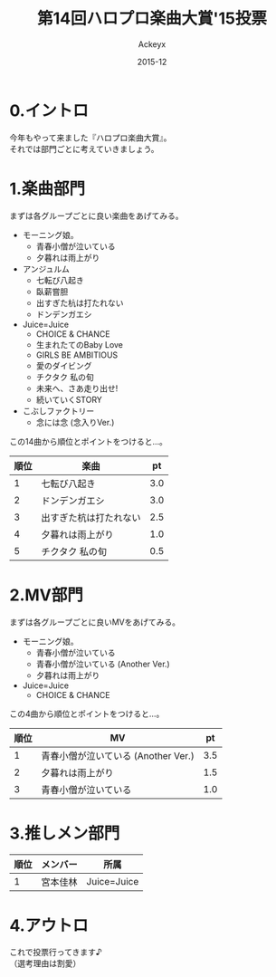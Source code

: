 #+TITLE: 第14回ハロプロ楽曲大賞'15投票
#+AUTHOR: Ackeyx
#+DATE: 2015-12
#+HTML_HEAD: <link id="generic-css-dark"  rel="stylesheet" type="text/css" href="../css/generic-dark.css"/>
#+HTML_HEAD: <link id="generic-css-light" rel="stylesheet" type="text/css" href="../css/generic-light.css"/>
#+HTML_HEAD: <script type="text/javascript" src="../js/generic-css.js"></script>
#+LANGUAGE: ja
#+OPTIONS: num:nil

* 0.イントロ

[[http://www.esrp2.jp/hpma/2015/][file:../media/hpma2015-banner.jpg]]

今年もやって来ました『ハロプロ楽曲大賞』。\\
それでは部門ごとに考えていきましょう。

* 1.楽曲部門

まずは各グループごとに良い楽曲をあげてみる。

- モーニング娘。
	- 青春小僧が泣いている
	- 夕暮れは雨上がり
- アンジュルム
	- 七転び八起き
	- 臥薪嘗胆
	- 出すぎた杭は打たれない
	- ドンデンガエシ
- Juice=Juice
	- CHOICE & CHANCE
	- 生まれたてのBaby Love
	- GIRLS BE AMBITIOUS
	- 愛のダイビング
	- チクタク 私の旬
	- 未来へ、さあ走り出せ!
	- 続いていくSTORY
- こぶしファクトリー
	- 念には念 (念入りVer.)

この14曲から順位とポイントをつけると…。

| 順位 | 楽曲                   |   pt |
|------+------------------------+------|
|    1 | 七転び八起き           |  3.0 |
|    2 | ドンデンガエシ         |  3.0 |
|    3 | 出すぎた杭は打たれない |  2.5 |
|    4 | 夕暮れは雨上がり       |  1.0 |
|    5 | チクタク 私の旬        |  0.5 |

* 2.MV部門

まずは各グループごとに良いMVをあげてみる。

- モーニング娘。
	- 青春小僧が泣いている
	- 青春小僧が泣いている (Another Ver.)
	- 夕暮れは雨上がり
- Juice=Juice
	- CHOICE & CHANCE

この4曲から順位とポイントをつけると…。

| 順位 | MV                                  |   pt |
|------+-------------------------------------+------|
|    1 | 青春小僧が泣いている (Another Ver.) |  3.5 |
|    2 | 夕暮れは雨上がり                    |  1.5 |
|    3 | 青春小僧が泣いている                |  1.0 |

* 3.推しメン部門

| 順位 | メンバー | 所属        |
|------+----------+-------------|
|    1 | 宮本佳林 | Juice=Juice |

* 4.アウトロ

これで投票行ってきます♪\\
（選考理由は割愛）
